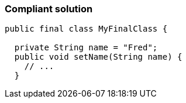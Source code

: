 === Compliant solution

[source,text]
----
public final class MyFinalClass {

  private String name = "Fred";
  public void setName(String name) {
    // ...
  }
----

